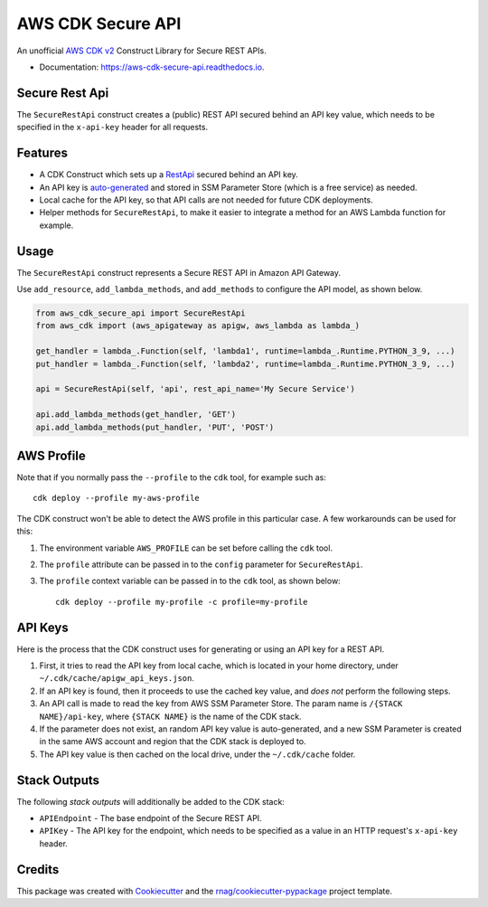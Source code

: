 ==================
AWS CDK Secure API
==================


.. image:: https://img.shields.io/pypi/v/aws-cdk-secure-api.svg
        :target: https://pypi.org/project/aws-cdk-secure-api

.. image:: https://img.shields.io/pypi/pyversions/aws-cdk-secure-api.svg
        :target: https://pypi.org/project/aws-cdk-secure-api

.. image:: https://github.com/rnag/aws-cdk-secure-api/actions/workflows/dev.yml/badge.svg
        :target: https://github.com/rnag/aws-cdk-secure-api/actions/workflows/dev.yml

.. image:: https://readthedocs.org/projects/aws-cdk-secure-api/badge/?version=latest
        :target: https://aws-cdk-secure-api.readthedocs.io/en/latest/?version=latest
        :alt: Documentation Status


.. image:: https://pyup.io/repos/github/rnag/aws-cdk-secure-api/shield.svg
     :target: https://pyup.io/repos/github/rnag/aws-cdk-secure-api/
     :alt: Updates


An unofficial `AWS CDK v2`_ Construct Library for Secure REST APIs.

* Documentation: https://aws-cdk-secure-api.readthedocs.io.

.. _`AWS CDK v2`: https://aws.amazon.com/about-aws/whats-new/2021/12/aws-cloud-development-kit-cdk-generally-available/

Secure Rest Api
---------------

The ``SecureRestApi`` construct creates a (public) REST API secured behind an API key value, which needs to be
specified in the ``x-api-key`` header for all requests.

Features
--------

* A CDK Construct which sets up a `RestApi`_ secured behind an API key.
* An API key is `auto-generated`_ and stored in SSM Parameter Store (which is
  a free service) as needed.
* Local cache for the API key, so that API calls are not needed for future
  CDK deployments.
* Helper methods for ``SecureRestApi``, to make it easier to
  integrate a method for an AWS Lambda function for example.

.. _`RestApi`: https://docs.aws.amazon.com/cdk/api/v2/docs/aws-cdk-lib.aws_apigateway.RestApi.html
.. _`auto-generated`: https://docs.aws.amazon.com/secretsmanager/latest/apireference/API_GetRandomPassword.html

Usage
-----

The ``SecureRestApi`` construct represents a Secure REST API in Amazon API Gateway.

Use ``add_resource``, ``add_lambda_methods``, and ``add_methods`` to
configure the API model, as shown below.

.. code:: python3

    from aws_cdk_secure_api import SecureRestApi
    from aws_cdk import (aws_apigateway as apigw, aws_lambda as lambda_)

    get_handler = lambda_.Function(self, 'lambda1', runtime=lambda_.Runtime.PYTHON_3_9, ...)
    put_handler = lambda_.Function(self, 'lambda2', runtime=lambda_.Runtime.PYTHON_3_9, ...)

    api = SecureRestApi(self, 'api', rest_api_name='My Secure Service')

    api.add_lambda_methods(get_handler, 'GET')
    api.add_lambda_methods(put_handler, 'PUT', 'POST')


AWS Profile
-----------

Note that if you normally pass the ``--profile`` to the ``cdk`` tool, for example such as::

    cdk deploy --profile my-aws-profile

The CDK construct won't be able to detect the AWS profile in this particular case.
A few workarounds can be used for this:

1. The environment variable ``AWS_PROFILE`` can be set before calling the ``cdk`` tool.
2. The ``profile`` attribute can be passed in to the ``config`` parameter for ``SecureRestApi``.
3. The ``profile`` context variable can be passed in to the ``cdk`` tool, as shown below::

       cdk deploy --profile my-profile -c profile=my-profile

API Keys
--------

Here is the process that the CDK construct uses for generating
or using an API key for a REST API.

1. First, it tries to read the API key from local cache, which is located in your
   home directory, under ``~/.cdk/cache/apigw_api_keys.json``.
2. If an API key is found, then it proceeds to use the cached key value, and *does not*
   perform the following steps.
3. An API call is made to read the key from AWS SSM Parameter Store. The param
   name is ``/{STACK NAME}/api-key``, where ``{STACK NAME}`` is the name of the CDK stack.
4. If the parameter does not exist, an random API key value is auto-generated, and a new
   SSM Parameter is created in the same AWS account and region that the CDK stack is deployed to.
5. The API key value is then cached on the local drive, under the ``~/.cdk/cache`` folder.

Stack Outputs
-------------

The following *stack outputs* will additionally be added to the CDK stack:

* ``APIEndpoint`` - The base endpoint of the Secure REST API.
* ``APIKey`` - The API key for the endpoint, which needs to be specified
  as a value in an HTTP request's ``x-api-key`` header.

Credits
-------

This package was created with Cookiecutter_ and the `rnag/cookiecutter-pypackage`_ project template.

.. _Cookiecutter: https://github.com/cookiecutter/cookiecutter
.. _`rnag/cookiecutter-pypackage`: https://github.com/rnag/cookiecutter-pypackage
